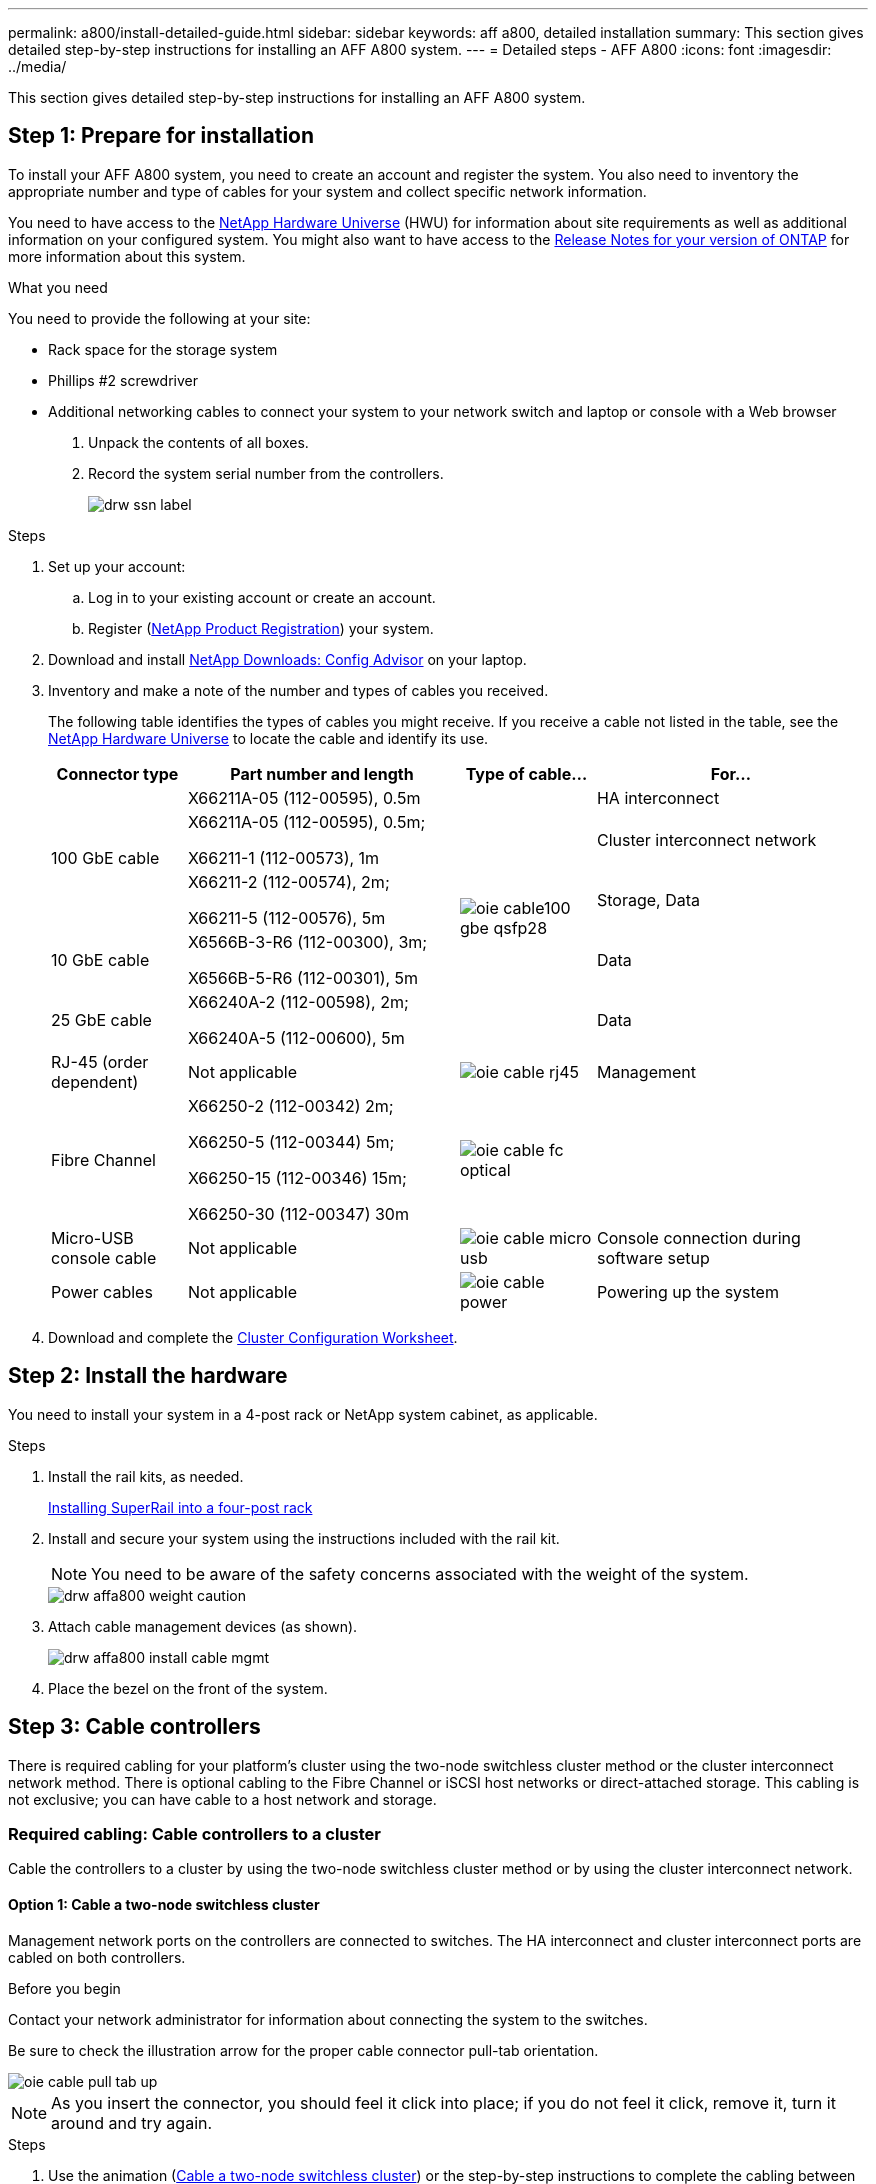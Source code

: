 ---
permalink: a800/install-detailed-guide.html
sidebar: sidebar
keywords: aff a800, detailed installation
summary: This section gives detailed step-by-step instructions for installing an AFF A800 system.
---
= Detailed steps - AFF A800
:icons: font
:imagesdir: ../media/

[.lead]
This section gives detailed step-by-step instructions for installing an AFF A800 system.

== Step 1: Prepare for installation

To install your AFF A800 system, you need to create an account and register the system. You also need to inventory the appropriate number and type of cables for your system and collect specific network information.

You need to have access to the link:https://hwu.netapp.com[NetApp Hardware Universe^] (HWU) for information about site requirements as well as additional information on your configured system. You might also want to have access to the link:http://mysupport.netapp.com/documentation/productlibrary/index.html?productID=62286[Release Notes for your version of ONTAP^] for more information about this system.

.What you need
You need to provide the following at your site:

* Rack space for the storage system
* Phillips #2 screwdriver
* Additional networking cables to connect your system to your network switch and laptop or console with a Web browser

. Unpack the contents of all boxes.
. Record the system serial number from the controllers.
+
image::../media/drw_ssn_label.png[]

.Steps
. Set up your account:
 .. Log in to your existing account or create an account.
 .. Register (link:https://mysupport.netapp.com/eservice/registerSNoAction.do?moduleName=RegisterMyProduct[NetApp Product Registration^]) your system.
. Download and install link:https://mysupport.netapp.com/site/tools/tool-eula/activeiq-configadvisor[NetApp Downloads: Config Advisor^] on your laptop.
. Inventory and make a note of the number and types of cables you received.
+
The following table identifies the types of cables you might receive. If you receive a cable not listed in the table, see the link:https://hwu.netapp.com[NetApp Hardware Universe^] to locate the cable and identify its use.
+
[options="header" cols="1,2,1,2"]
|===
| Connector type| Part number and length| Type of cable...| For...
.3+a|
100 GbE cable
a|
X66211A-05 (112-00595), 0.5m
.5+a|
image:../media/oie_cable100_gbe_qsfp28.png[]
a|
HA interconnect
a|
X66211A-05 (112-00595), 0.5m;

X66211-1 (112-00573), 1m
a|
Cluster interconnect network
a|
X66211-2 (112-00574), 2m;

X66211-5 (112-00576), 5m
a|
Storage, Data
a|
10 GbE cable
a|
X6566B-3-R6 (112-00300), 3m;

X6566B-5-R6 (112-00301), 5m
a|
Data
a|
25 GbE cable
a|
X66240A-2 (112-00598), 2m;

X66240A-5 (112-00600), 5m
a|
Data
a|
RJ-45 (order dependent)
a|
Not applicable
a|
image:../media/oie_cable_rj45.png[]
a|
Management
a|
Fibre Channel
a|
X66250-2 (112-00342) 2m;

X66250-5 (112-00344) 5m;

X66250-15 (112-00346) 15m;

X66250-30 (112-00347) 30m
a|
image:../media/oie_cable_fc_optical.png[]
a|

a|
Micro-USB console cable
a|
Not applicable
a|
image:../media/oie_cable_micro_usb.png[]
a|
Console connection during software setup
a|
Power cables
a|
Not applicable
a|
image:../media/oie_cable_power.png[]
a|
Powering up the system
|===

. Download and complete the link:https://library.netapp.com/ecm/ecm_download_file/ECMLP2839002[Cluster Configuration Worksheet^].

== Step 2: Install the hardware

You need to install your system in a 4-post rack or NetApp system cabinet, as applicable.

.Steps
. Install the rail kits, as needed.
+
link:../com.netapp.doc.hw-rail-superrail/home.html[Installing SuperRail into a four-post rack^]

. Install and secure your system using the instructions included with the rail kit.
+
NOTE: You need to be aware of the safety concerns associated with the weight of the system.
+
image::../media/drw_affa800_weight_caution.png[]

. Attach cable management devices (as shown).
+
image::../media/drw_affa800_install_cable_mgmt.png[]

. Place the bezel on the front of the system.

== Step 3: Cable controllers

There is required cabling for your platform's cluster using the two-node switchless cluster method or the cluster interconnect network method. There is optional cabling to the Fibre Channel or iSCSI host networks or direct-attached storage. This cabling is not exclusive; you can have cable to a host network and storage.

=== Required cabling: Cable controllers to a cluster

Cable the controllers to a cluster by using the two-node switchless cluster method or by using the cluster interconnect network.

==== Option 1: Cable a two-node switchless cluster

Management network ports on the controllers are connected to switches. The HA interconnect and cluster interconnect ports are cabled on both controllers.

.Before you begin
Contact your network administrator for information about connecting the system to the switches.

Be sure to check the illustration arrow for the proper cable connector pull-tab orientation.

image::../media/oie_cable_pull_tab_up.png[]

NOTE: As you insert the connector, you should feel it click into place; if you do not feel it click, remove it, turn it around and try again.

.Steps
. Use the animation (link:https://netapp.hosted.panopto.com/Panopto/Pages/embed.aspx?id=edc42447-f721-4cbe-b080-ab0c0123a139[Cable a two-node switchless cluster^]) or the step-by-step instructions to complete the cabling between the controllers and to the switches:
+
[options="header" cols="10,90"]
|===
| Step| Perform on each controller module
a|
image:../media/oie_legend_icon_1_dp.png[]
a|
Cable the HA interconnect ports:

** e0b to e0b
** e1b to e1b
image:../media/drw_affa800_ha_pair_cabling.png[]

a|
image:../media/oie_legend_icon_2_lg.png[]
a|
Cable the cluster interconnect ports:

** e0a to e0a
** e1a to e1a
image:../media/drw_affa800_tnsc_clust_cabling.png[]
a|
image:../media/oie_legend_icon_3_lp.png[]
a|
Cable the management ports to the management network switches    image:../media/drw_affa800_mgmt_cabling.png[]
a|
image:../media/oie_legend_icon_attn_symbol.png[]
a|
DO NOT plug in the power cords at this point.
|===

. To perform optional cabling, see:

 ** <<Option 1: Connect to a Fibre Channel host>>
 ** <<Option 2: Connect to a 10GbE host>>
 ** <<Option 3: Connect to a single direct-attached NS224 drive shelf>>
 ** <<Option 4: Connect to two direct-attached NS224 drive shelves>>

. To complete setting up your system, see link:install-detailed-guide.html#step-4-complete-system-setup-and-configuration[Step 4: Complete system setup and configuration].

==== Option 2: Cable a switched cluster

Cluster interconnect and management network ports on the controllers are connected to switches while the HA interconnect ports are cabled on both controllers.

.Before you begin
Contact your network administrator for information about connecting the system to the switches.

Be sure to check the illustration arrow for the proper cable connector pull-tab orientation.

image::../media/oie_cable_pull_tab_up.png[]

NOTE: As you insert the connector, you should feel it click into place; if you do not feel it click, remove it, turn it around and try again.

.Steps
. Use the animation (link:https://netapp.hosted.panopto.com/Panopto/Pages/embed.aspx?id=49e48140-4c5a-4395-a7d7-ab0c0123a10e[Cabling a switched cluster^]) or the step-by-step instructions to complete the cabling between the controllers and to the switches:
+
[options="header" cols="10,90"]
|===
| Step| Perform on each controller module
a|
image:../media/oie_legend_icon_1_dp.png[]
a|
Cable the HA interconnect ports:

** e0b to e0b
** e1b to e1b
image:../media/drw_affa800_ha_pair_cabling.png[]
a|
image:../media/oie_legend_icon_2_lg.png[]
a|
Cable the cluster interconnect ports to the 100 GbE cluster interconnect switches.
** e0a
** e1a
image:../media/drw_affa800_switched_clust_cabling.png[]
a|
image:../media/oie_legend_icon_3_lp.png[]
a|
Cable the management ports to the management network switches    image:../media/drw_affa800_mgmt_cabling.png[]

a|
image:../media/oie_legend_icon_attn_symbol.png[]
a|
DO NOT plug in the power cords at this point.
|===

. To perform optional cabling, see:

 ** <<Option 1: Connect to a Fibre Channel host>>
 ** <<Option 2: Connect to a 10GbE host>>
 ** <<Option 3: Connect to a single direct-attached NS224 drive shelf>>
 ** <<Option 4: Connect to two direct-attached NS224 drive shelves>>

. To complete setting up your system, see link:install-detailed-guide.html#step-4-complete-system-setup-and-configuration[Step 4: Complete system setup and configuration].

=== Optional cabling: Cable configuration-dependent options

You have configuration-dependent optional cabling to the Fibre Channel or iSCSI host networks or direct-attached storage. This cabling is not exclusive; you can have cabling to a host network and storage.

==== Option 1: Cable to a Fibre Channel host network

Fibre Channel ports on the controllers are connected to Fibre Channel host network switches.

.Before you begin
Contact your network administrator for information about connecting the system to the switches.

Be sure to check the illustration arrow for the proper cable connector pull-tab orientation.

image::../media/oie_cable_pull_tab_up.png[]

NOTE: As you insert the connector, you should feel it click into place; if you do not feel it click, remove it, turn it around and try again.

[options="header" cols="10,90"]
|===
| Step| Perform on each controller module
a|
1
a|
Cable ports 2a through 2d to the FC host switches.image:../media/drw_affa800_fc_host_cabling.png[]

a|
2
a|
To perform other optional cabling, choose from:

* <<Option 3: Connect to a single direct-attached NS224 drive shelf>>
* <<Option 4: Connect to two direct-attached NS224 drive shelves>>

a|
3
a|
To complete setting up your system, see link:install-detailed-guide.html#step-4-complete-system-setup-and-configuration[Step 4: Complete system setup and configuration].

|===

==== Option 2: Cable to a 10GbE host network

10GbE ports on the controllers are connected to 10GbE host network switches.

.Before you begin
Contact your network administrator for information about connecting the system to the switches.

Be sure to check the illustration arrow for the proper cable connector pull-tab orientation.

image::../media/oie_cable_pull_tab_up.png[]

NOTE: As you insert the connector, you should feel it click into place; if you do not feel it click, remove it, turn it around and try again.

[options="header" cols="10,90"]
|===
| Step| Perform on each controller module
a|
1
a|
Cable ports e4a through e4d to the 10GbE host network switches.image:../media/drw_affa800_10gbe_host_cabling.png[]

a|
2
a|
To perform other optional cabling, choose from:

* <<Option 3: Connect to a single direct-attached NS224 drive shelf>>
* <<Option 4: Connect to two direct-attached NS224 drive shelves>>

a|
3
a|
To complete setting up your system, see link:install-detailed-guide.html#step-4-complete-system-setup-and-configuration[Step 4: Complete system setup and configuration].

|===

==== Option 3: Cable the controllers to a single drive shelf

You must cable each controller to the NSM modules on the NS224 drive shelf.

.Before you begin
Be sure to check the illustration arrow for the proper cable connector pull-tab orientation.

image::../media/oie_cable_pull_tab_up.png[]

NOTE: As you insert the connector, you should feel it click into place; if you do not feel it click, remove it, turn it around and try again.

.Steps
. Use the animation (link:https://netapp.hosted.panopto.com/Panopto/Pages/embed.aspx?id=09dade4f-00bd-4d41-97d7-ab0c0123a0b4[Cabling the controllers to a single drive shelf^] or the step-by-step instructions to cable your controller modules to a single shelf.
+
[options="header" cols="10,90"]
|===
| Step| Perform on each controller module
a|
image:../media/oie_legend_icon_1_mb.png[]
a|
Cable controller A to the shelf:    image:../media/drw_affa800_1shelf_cabling_a.png[]
a|
image:../media/oie_legend_icon_2_lo.png[]
a|
Cable controller B to the shelf:    image:../media/drw_affa800_1shelf_cabling_b.png[]
|===

. To complete setting up your system, see link:install-detailed-guide.html#step-4-complete-system-setup-and-configuration[Step 4: Complete system setup and configuration].

==== Option 4: Cable the controllers to two drive shelves

You must cable each controller to the NSM modules on both NS224 drive shelves.

.Before you begin
Be sure to check the illustration arrow for the proper cable connector pull-tab orientation.

image::../media/oie_cable_pull_tab_up.png[]

NOTE: As you insert the connector, you should feel it click into place; if you do not feel it click, remove it, turn it around and try again.

.Steps
. Use the following animation (link:https://netapp.hosted.panopto.com/Panopto/Pages/embed.aspx?id=fe50ac38-9375-4e6b-85af-ab0c0123a0e0[Cabling the controllers to two drive shelves^]) or the written steps to cable your controllers to two drive shelves.
+
[options="header" cols="10,90"]
|===
| Step| Perform on each controller module
a|
image:../media/oie_legend_icon_1_mb.png[]
a|
Cable controller A to the shelves:    image:../media/drw_affa800_2shelf_cabling_a.png[]
a|
image:../media/oie_legend_icon_2_lo.png[]
a|
Cable controller B to the shelves:    image:../media/drw_affa800_2shelf_cabling_b.png[]
|===

. To complete setting up your system, see link:install-detailed-guide.html#step-4-complete-system-setup-and-configuration[Step 4: Complete system setup and configuration].

== Step 4: Complete system setup and configuration

Complete the system setup and configuration using cluster discovery with only a connection to the switch and laptop, or by connecting directly to a controller in the system and then connecting to the management switch.

=== Option 1: Complete system setup and configuration if network discovery is enabled

If you have network discovery enabled on your laptop, you can complete system setup and configuration using automatic cluster discovery.

.Steps
. Plug the power cords into the controller power supplies, and then connect them to power sources on different circuits.
+
The system begins to boot. Initial booting may take up to eight minutes.

. Make sure that your laptop has network discovery enabled.
+
See your laptop's online help for more information.

. Use the following animation (link:https://netapp.hosted.panopto.com/Panopto/Pages/embed.aspx?id=d61f983e-f911-4b76-8b3a-ab1b0066909b[Connecting your laptop to the Management switch^]) to connect your laptop to the Management switch.

. Select an ONTAP icon listed to discover:
+
image::../media/drw_autodiscovery_controler_select.png[]

 .. Open File Explorer.
 .. Click *Network* in the left pane.
 .. Right-click and select *refresh*.
 .. Double-click either ONTAP icon and accept any certificates displayed on your screen.
+
NOTE: XXXXX is the system serial number for the target node.
+
System Manager opens.

. Use System Manager guided setup to configure your system using the data you collected in the link:https://library.netapp.com/ecm/ecm_download_file/ECMLP2862613[ONTAP Configuration Guide^].
. Verify the health of your system by running Config Advisor.
. After you have completed the initial configuration, go to the link:https://www.netapp.com/data-management/oncommand-system-documentation/[ONTAP & ONTAP System Manager Documentation Resources^] page for information about configuring additional features in ONTAP.

=== Option 2: Complete system setup and configuration if network discovery is not enabled

If network discovery is not enabled on your laptop, you must complete the configuration and setup using this task.

.Steps
. Cable and configure your laptop or console:
 .. Set the console port on the laptop or console to 115,200 baud with N-8-1.
+
NOTE: See your laptop or console's online help for how to configure the console port.

 .. Connect the console cable to the laptop or console, and connect the console port on the controller using the console cable that came with your system.
+
image::../media/drw_console_connect_affa800.png[]

 .. Connect the laptop or console to the switch on the management subnet.
+
image::../media/drw_client_mgmt_subnet_affa800.png[]

 .. Assign a TCP/IP address to the laptop or console, using one that is on the management subnet.
. Plug the power cords into the controller power supplies, and then connect them to power sources on different circuits.
+
The system begins to boot. Initial booting may take up to eight minutes.

. Assign an initial node management IP address to one of the nodes.
+
[options="header" cols="1,2"]
|===
| If the management network has DHCP...| Then...
a|
Configured
a|
Record the IP address assigned to the new controllers.
a|
Not configured
a|

 .. Open a console session using PuTTY, a terminal server, or the equivalent for your environment.
+
NOTE: Check your laptop or console's online help if you do not know how to configure PuTTY.

 .. Enter the management IP address when prompted by the script.

+
|===

. Using System Manager on your laptop or console, configure your cluster:
 .. Point your browser to the node management IP address.
+
NOTE: The format for the address is +https://x.x.x.x+.

 .. Configure the system using the data you collected in the link:https://library.netapp.com/ecm/ecm_download_file/ECMLP2862613[ONTAP Configuration Guide^].
. Verify the health of your system by running Config Advisor.
. After you have completed the initial configuration, go to the link:https://www.netapp.com/data-management/oncommand-system-documentation/[ONTAP & ONTAP System Manager Documentation Resources^] page for information about configuring additional features in ONTAP.
